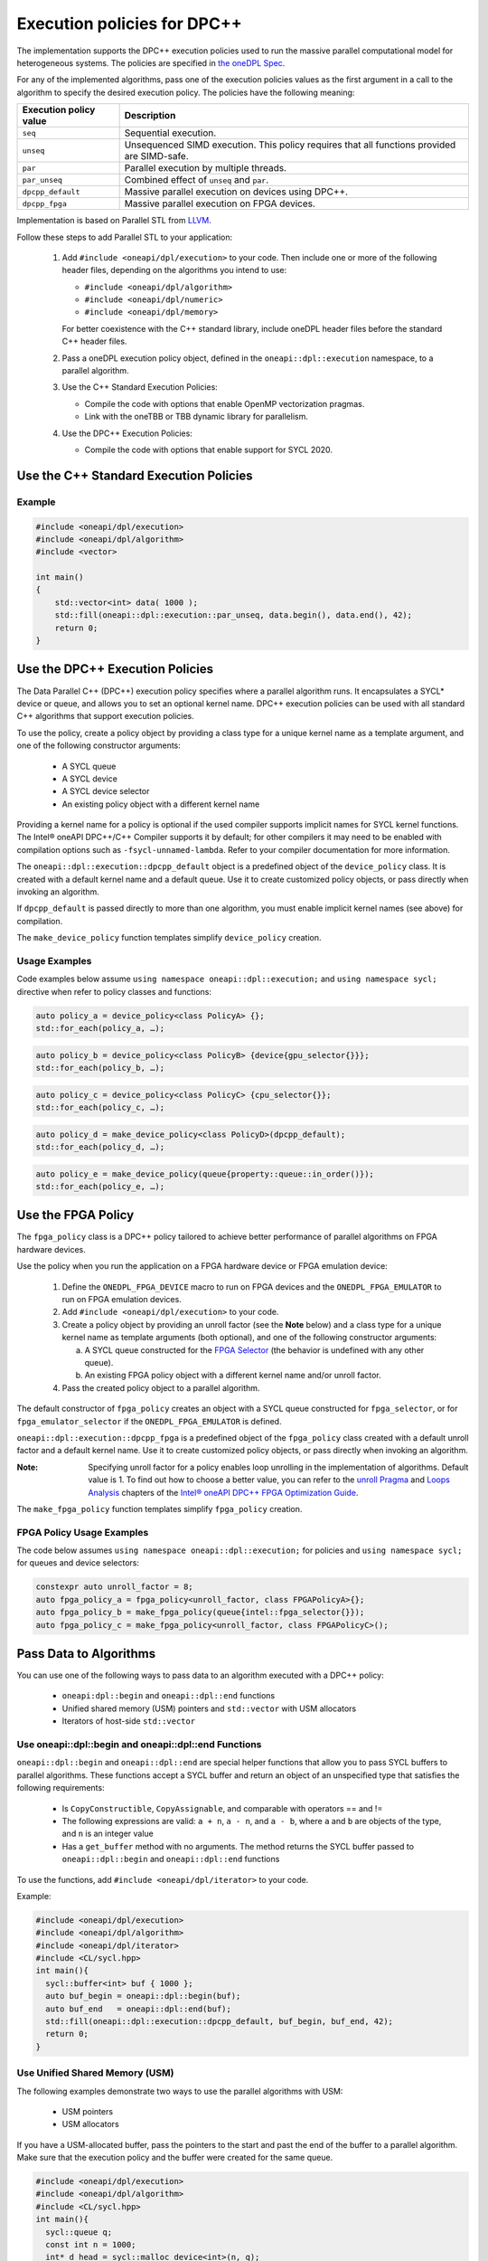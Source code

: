 Execution policies for DPC++
############################

The implementation supports the DPC++ execution policies used to run the massive parallel
computational model for heterogeneous systems. The policies are specified in
`the oneDPL Spec <https://spec.oneapi.com/versions/latest/elements/oneDPL/source/index.html#dpc-execution-policy>`_.

For any of the implemented algorithms, pass one of the execution policies values as the first
argument in a call to the algorithm to specify the desired execution policy. The policies have
the following meaning:

================================= ==============================
Execution policy value            Description
================================= ==============================
``seq``                           Sequential execution.
--------------------------------- ------------------------------
``unseq``                         Unsequenced SIMD execution. This policy requires that
                                  all functions provided are SIMD-safe.
--------------------------------- ------------------------------
``par``                           Parallel execution by multiple threads.
--------------------------------- ------------------------------
``par_unseq``                     Combined effect of ``unseq`` and ``par``.
--------------------------------- ------------------------------
``dpcpp_default``                 Massive parallel execution on devices using DPC++.
--------------------------------- ------------------------------
``dpcpp_fpga``                    Massive parallel execution on FPGA devices.
================================= ==============================

Implementation is based on Parallel STL from
`LLVM <https://github.com/llvm/llvm-project/tree/master/pstl>`_.

Follow these steps to add Parallel STL to your application:

  #. Add ``#include <oneapi/dpl/execution>`` to your code.
     Then include one or more of the following header files, depending on the algorithms you intend to use:

     * ``#include <oneapi/dpl/algorithm>``
     * ``#include <oneapi/dpl/numeric>``
     * ``#include <oneapi/dpl/memory>``

     For better coexistence with the C++ standard library,
     include oneDPL header files before the standard C++ header files.
  #. Pass a oneDPL execution policy object, defined in the ``oneapi::dpl::execution``
     namespace, to a parallel algorithm.
  #. Use the C++ Standard Execution Policies:

     * Compile the code with options that enable OpenMP vectorization pragmas.
     * Link with the oneTBB or TBB dynamic library for parallelism.
  #. Use the DPC++ Execution Policies:

     * Compile the code with options that enable support for SYCL 2020.

Use the C++ Standard Execution Policies
=======================================

Example
-------

.. code:: cpp

  #include <oneapi/dpl/execution>
  #include <oneapi/dpl/algorithm>
  #include <vector>

  int main()
  {
      std::vector<int> data( 1000 );
      std::fill(oneapi::dpl::execution::par_unseq, data.begin(), data.end(), 42);
      return 0;
  }

Use the DPC++ Execution Policies
================================

The Data Parallel C++ (DPC++) execution policy specifies where a parallel algorithm runs.
It encapsulates a SYCL* device or queue, and
allows you to set an optional kernel name. DPC++ execution policies can be used with all
standard C++ algorithms that support execution policies.

To use the policy, create a policy object by providing a class type for a unique kernel name
as a template argument, and one of the following constructor arguments:

  * A SYCL queue
  * A SYCL device
  * A SYCL device selector
  * An existing policy object with a different kernel name

Providing a kernel name for a policy is optional if the used compiler supports implicit
names for SYCL kernel functions. The Intel® oneAPI DPC++/C++ Compiler supports it by default;
for other compilers it may need to be enabled with compilation options such as
``-fsycl-unnamed-lambda``. Refer to your compiler documentation for more information.

The ``oneapi::dpl::execution::dpcpp_default`` object is a predefined object of
the ``device_policy`` class. It is created with a default kernel name and a default queue.
Use it to create customized policy objects, or pass directly when invoking an algorithm.

If ``dpcpp_default`` is passed directly to more than one algorithm, you must enable implicit
kernel names (see above) for compilation.

The ``make_device_policy`` function templates simplify ``device_policy`` creation.

Usage Examples
--------------

Code examples below assume ``using namespace oneapi::dpl::execution;``
and ``using namespace sycl;`` directive when refer to policy classes and functions:

.. code::

  auto policy_a = device_policy<class PolicyA> {};
  std::for_each(policy_a, …);
  
.. code::

  auto policy_b = device_policy<class PolicyB> {device{gpu_selector{}}};
  std::for_each(policy_b, …);

.. code::

  auto policy_c = device_policy<class PolicyС> {cpu_selector{}};
  std::for_each(policy_c, …);

.. code::

  auto policy_d = make_device_policy<class PolicyD>(dpcpp_default);
  std::for_each(policy_d, …);

.. code::

  auto policy_e = make_device_policy(queue{property::queue::in_order()});
  std::for_each(policy_e, …);

Use the FPGA Policy
====================

The ``fpga_policy`` class is a DPC++ policy tailored to achieve
better performance of parallel algorithms on FPGA hardware devices.

Use the policy when you run the application on a FPGA hardware device or FPGA emulation device:

  #. Define the ``ONEDPL_FPGA_DEVICE`` macro to run on FPGA devices and the ``ONEDPL_FPGA_EMULATOR`` to run on FPGA emulation devices.
  #. Add ``#include <oneapi/dpl/execution>`` to your code.
  #. Create a policy object by providing an unroll factor (see the **Note** below) and
     a class type for a unique kernel name as template arguments (both optional), and one of the following constructor arguments:

     a. A SYCL queue constructed for the `FPGA Selector <https://github.com/intel/llvm/blob/sycl/sycl/doc/extensions/IntelFPGA/FPGASelector.md>`_
        (the behavior is undefined with any other queue).
     b. An existing FPGA policy object with a different kernel name and/or unroll factor.

  #. Pass the created policy object to a parallel algorithm.

The default constructor of ``fpga_policy`` creates an object with a
SYCL queue constructed for ``fpga_selector``, or for ``fpga_emulator_selector``
if the ``ONEDPL_FPGA_EMULATOR`` is defined.

``oneapi::dpl::execution::dpcpp_fpga`` is a predefined object of
the ``fpga_policy`` class created with a default unroll factor and a default kernel name.
Use it to create customized policy objects, or pass directly when invoking an algorithm.

:Note: Specifying unroll factor for a policy enables loop unrolling in the implementation of algorithms. Default value is 1.
  To find out how to choose a better value, you can refer to the `unroll Pragma <https://software.intel.com/en-us/oneapi-fpga-optimization-guide-unroll-pragma>`_
  and `Loops Analysis <https://software.intel.com/en-us/oneapi-fpga-optimization-guide-loops-analysis>`_ chapters of
  the `Intel® oneAPI DPC++ FPGA Optimization Guide <https://software.intel.com/en-us/oneapi-fpga-optimization-guide>`_.

The ``make_fpga_policy`` function templates simplify ``fpga_policy`` creation.

FPGA Policy Usage Examples
--------------------------

The code below assumes ``using namespace oneapi::dpl::execution;`` for policies and
``using namespace sycl;`` for queues and device selectors:

.. code:: cpp

  constexpr auto unroll_factor = 8;
  auto fpga_policy_a = fpga_policy<unroll_factor, class FPGAPolicyA>{};
  auto fpga_policy_b = make_fpga_policy(queue{intel::fpga_selector{}});
  auto fpga_policy_c = make_fpga_policy<unroll_factor, class FPGAPolicyC>();

Pass Data to Algorithms
========================

You can use one of the following ways to pass data to an algorithm executed with a DPC++ policy:

  * ``oneapi:dpl::begin`` and ``oneapi::dpl::end`` functions
  * Unified shared memory (USM) pointers and ``std::vector`` with USM allocators
  * Iterators of host-side ``std::vector``

Use oneapi::dpl::begin and oneapi::dpl::end Functions
------------------------------------------------------

``oneapi::dpl::begin`` and ``oneapi::dpl::end`` are special helper functions that
allow you to pass SYCL buffers to parallel algorithms. These functions accept
a SYCL buffer and return an object of an unspecified type that satisfies the following requirements:

  * Is ``CopyConstructible``, ``CopyAssignable``, and comparable with operators == and !=
  * The following expressions are valid: ``a + n``, ``a - n``, and ``a - b``, where ``a`` and ``b`` are objects of the type, and ``n`` is an integer value
  * Has a ``get_buffer`` method with no arguments. The method returns the SYCL buffer passed to ``oneapi::dpl::begin`` and ``oneapi::dpl::end`` functions

To use the functions, add ``#include <oneapi/dpl/iterator>`` to your code.

Example:

.. code:: cpp

  #include <oneapi/dpl/execution>
  #include <oneapi/dpl/algorithm>
  #include <oneapi/dpl/iterator>
  #include <CL/sycl.hpp>
  int main(){
    sycl::buffer<int> buf { 1000 };
    auto buf_begin = oneapi::dpl::begin(buf);
    auto buf_end   = oneapi::dpl::end(buf);
    std::fill(oneapi::dpl::execution::dpcpp_default, buf_begin, buf_end, 42);
    return 0;
  }

Use Unified Shared Memory (USM)
--------------------------------
The following examples demonstrate two ways to use the parallel algorithms with USM:

  * USM pointers
  * USM allocators

If you have a USM-allocated buffer, pass the pointers to the start and past the end
of the buffer to a parallel algorithm. Make sure that the execution policy and
the buffer were created for the same queue.

.. code:: cpp

  #include <oneapi/dpl/execution>
  #include <oneapi/dpl/algorithm>
  #include <CL/sycl.hpp>
  int main(){
    sycl::queue q;
    const int n = 1000;
    int* d_head = sycl::malloc_device<int>(n, q);

    std::fill(oneapi::dpl::execution::make_device_policy(q), d_head, d_head + n, 42);

    sycl::free(d_head, q);
    return 0;
  }

Alternatively, use ``std::vector`` with a USM allocator:

.. code:: cpp

  #include <oneapi/dpl/execution>
  #include <oneapi/dpl/algorithm>
  #include <CL/sycl.hpp>
  int main(){
    const int n = 1000;
    auto policy = oneapi::dpl::execution::dpcpp_default;
    sycl::usm_allocator<int, sycl::usm::alloc::shared> alloc(policy.queue());
    std::vector<int, decltype(alloc)> vec(n, alloc);

    std::fill(policy, vec.begin(), vec.end(), 42);

    return 0;
  }

Use Host-Side ``std::vector``
------------------------------
oneDPL parallel algorithms can be called with ordinary (host-side) iterators, as seen in the example below.
In this case, a temporary SYCL buffer is created and the data is copied to this buffer.
After processing of the temporary buffer on a device is complete, the data is copied back
to the host. Working with SYCL buffers is recommended to reduce data copying between the host and device.

Example:

.. code:: cpp

  #include <oneapi/dpl/execution>
  #include <oneapi/dpl/algorithm>
  #include <vector>
  int main(){
    std::vector<int> v( 1000 );
    std::fill(oneapi::dpl::execution::dpcpp_default, v.begin(), v.end(), 42);
    // each element of vec equals to 42
    return 0;
  }

Error Handling with DPC++ Execution Policies
=============================================

The DPC++ error handling model supports two types of errors. In cases of synchronous errors
DPC++ host runtime libraries throw exceptions, while asynchronous errors may only
be processed in a user-supplied error handler associated with a DPC++ queue.

For algorithms executed with DPC++ policies, handling all errors, synchronous or asynchronous, is a responsibility of the caller.
Specifically:

  * No exceptions are thrown explicitly by algorithms.
  * Exceptions thrown by runtime libraries at the host CPU, including DPC++ synchronous exceptions, are passed through to the caller.
  * DPC++ asynchronous errors are not handled.

In order to process DPC++ asynchronous errors, the queue associated with a DPC++ policy must be created with an error handler object.
The predefined policy objects (``dpcpp_default`` etc.) have no error handlers; do not use those if you need to process asynchronous errors.

Restrictions
=============

When used with DPC++ execution policies, oneDPL algorithms apply the same restrictions as DPC++ does
(see the DPC++ specification and the SYCL specification for details), such as:

  * Adding buffers to a lambda capture list is not allowed for lambdas passed to an algorithm.
  * Passing data types, which are not trivially constructible, is only allowed in USM,
    but not in buffers or host-allocated containers.

Known Limitations
==================

For ``transform_exclusive_scan``, ``transform_inclusive_scan`` algorithms result of
unary operation should be convertible to the type of the initial value if one is provided,
otherwise to the type of values in the processed data sequence (``std::iterator_traits<IteratorType>::value_type``).

Build Your Code with oneDPL
============================

Use these steps to build your code with oneDPL:

  #. To build with the Intel® oneAPI DPC++/C++ Complier, see the `Get Started with the Intel® oneAPI DPC++/C++ Compiler
     <https://software.intel.com/content/www/us/en/develop/documentation/get-started-with-dpcpp-compiler/top.html>`_ for details.
  #. Set the environment for oneDPL and oneTBB.
  #. To avoid naming device policy objects explicitly, add the ``–fsycl-unnamed-lambda`` option.

Below is an example of a command line used to compile code that contains
oneDPL parallel algorithms on Linux* (depending on the code, parameters within [] could be unnecessary):

.. code::

  dpcpp [–fsycl-unnamed-lambda] test.cpp [-ltbb] -o test